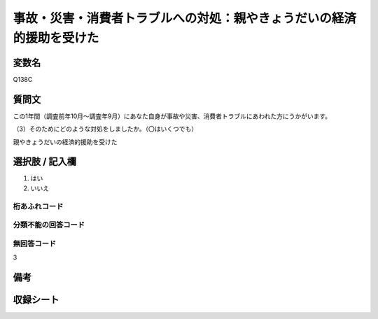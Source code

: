.. title:: Q138C
.. rst-class:: item

====================================================================================================
事故・災害・消費者トラブルへの対処：親やきょうだいの経済的援助を受けた
====================================================================================================

.. rst-class:: varname

変数名
==================

Q138C

.. rst-class:: question

質問文
==================


この1年間（調査前年10月～調査年9月）にあなた自身が事故や災害、消費者トラブルにあわれた方にうかがいます。

（3）そのためにどのような対処をしましたか。（〇はいくつでも）

親やきょうだいの経済的援助を受けた



.. rst-class:: answer

選択肢 / 記入欄
======================

1. はい
2. いいえ
  



.. rst-class:: overflow

桁あふれコード
-------------------------------
  


.. rst-class:: not_classified

分類不能の回答コード
-------------------------------------
  


.. rst-class:: not_available

無回答コード
-------------------------------------
3


.. rst-class:: bikou

備考
==================
 



.. rst-class:: include_sheet

収録シート
=======================================
.. hlist::
   :columns: 3
   
   
   * p2_1
   
   * p3_1
   
   * p4_1
   
   * p5a_1
   
   * p6_1
   
   * p7_1
   
   * p8_1
   
   * p9_1
   
   * p10_1
   
   * p11ab_1
   
   * p12_1
   
   * p13_1
   
   * p14_1
   
   * p15_1
   
   * p16abc_1
   
   * p17_1
   
   * p18_1
   
   * p19_1
   
   * p20_1
   
   * p21abcd_1
   
   * p22_1
   
   * p23_1
   
   


.. index:: Q138C